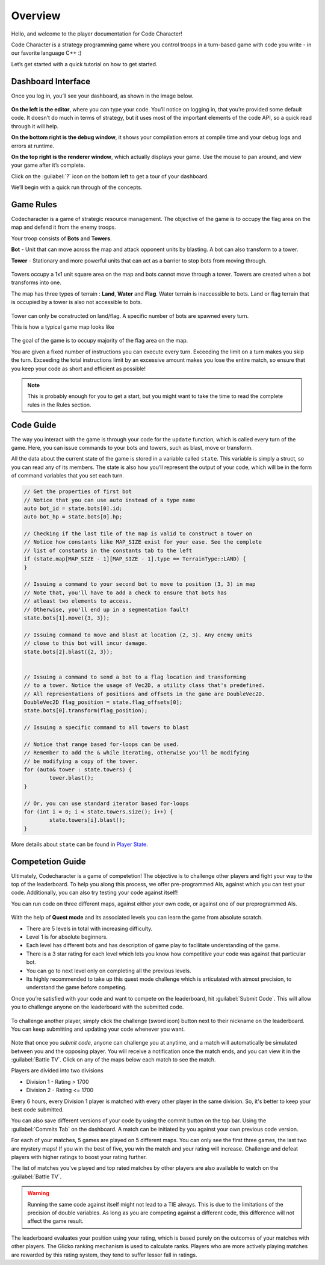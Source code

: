 Overview
========

Hello, and welcome to the player documentation for Code Character!

Code Character is a strategy programming game where you control troops in a turn-based game with code you write -
in our favorite language C++ :)

Let’s get started with a quick tutorial on how to get started.


Dashboard Interface
-------------------

Once you log in, you’ll see your dashboard, as shown in the image below.

.. figure:: _static/dashboard_idle.png
   :width: 800px
   :height: 400px
   :alt: Code Character Interface

**On the left is the editor**, where you can type your code. You’ll notice on logging in, that you’re provided some default code. It doesn’t do much in terms of strategy, but it uses most of the important elements of the code API, so a quick read through it will help.

**On the bottom right is the debug window**, it shows your compilation errors at compile time and your debug logs and errors at runtime.

**On the top right is the renderer window**, which actually displays your game. Use the mouse to pan around, and view your game after it’s complete.

Click on the :guilabel:`?` icon on the bottom left to get a tour of your dashboard.

We’ll begin with a quick run through of the concepts.


Game Rules
----------

Codecharacter is a game of strategic resource management. The objective of the game is to occupy the flag area on the
map and defend it from the enemy troops.

Your troop consists of **Bots** and **Towers**.

**Bot** - Unit that can move across the map and attack opponent units by blasting. A bot can also transform to a tower.

**Tower** - Stationary and more powerful units that can act as a barrier to stop bots from moving through.

.. figure:: _static/actors.png
   :width: 800px
   :alt: Player Actors

Towers occupy a 1x1 unit square area on the map and bots cannot move through a tower. Towers are created when a bot transforms 
into one.

The map has three types of terrain : **Land**, **Water** and **Flag**. Water terrain is inaccessible to bots.
Land or flag terrain that is occupied by a tower is also not accessible to bots.

.. figure:: _static/tiles.png
   :width: 800px
   :alt: Tiles

Tower can only be constructed on land/flag. A specific number of bots are spawned every turn.

This is how a typical game map looks like

.. figure:: _static/map.png
   :width: 800px
   :alt: Typical map

The goal of the game is to occupy majority of the flag area on the map.

You are given a fixed number of instructions you can execute every turn. Exceeding the limit on a turn makes you skip the turn. 
Exceeding the total instructions limit by an excessive amount makes you lose the entire match, so ensure that you keep your code
as short and efficient as possible!

.. note:: This is probably enough for you to get a start, but you might want to take the time to read the complete rules in the Rules section.

Code Guide
----------

The way you interact with the game is through your code for the ``update`` function, which is called every turn of the game. 
Here, you can issue commands to your bots and towers, such as blast, move or transform.

All the data about the current state of the game is stored in a variable called ``state``. This variable is simply a struct, 
so you can read any of its members. The state is also how you’ll represent the output of your code, which will be in the
form of command variables that you set each turn.

.. code-block:: cpp

	// Get the properties of first bot
	// Notice that you can use auto instead of a type name
	auto bot_id = state.bots[0].id;
	auto bot_hp = state.bots[0].hp;
	
	// Checking if the last tile of the map is valid to construct a tower on
	// Notice how constants like MAP_SIZE exist for your ease. See the complete
	// list of constants in the constants tab to the left
	if (state.map[MAP_SIZE - 1][MAP_SIZE - 1].type == TerrainType::LAND) {
	}

	// Issuing a command to your second bot to move to position (3, 3) in map
	// Note that, you'll have to add a check to ensure that bots has 
	// atleast two elements to access.
	// Otherwise, you'll end up in a segmentation fault!
	state.bots[1].move({3, 3});

	// Issuing command to move and blast at location (2, 3). Any enemy units 
	// close to this bot will incur damage.
	state.bots[2].blast({2, 3});


	// Issuing a command to send a bot to a flag location and transforming
	// to a tower. Notice the usage of Vec2D, a utility class that's predefined.
	// All representations of positions and offsets in the game are DoubleVec2D.
	DoubleVec2D flag_position = state.flag_offsets[0];
	state.bots[0].transform(flag_position);

	// Issuing a specific command to all towers to blast

	// Notice that range based for-loops can be used.
	// Remember to add the & while iterating, otherwise you'll be modifying
	// be modifying a copy of the tower.
	for (auto& tower : state.towers) {
		tower.blast();
	}

	// Or, you can use standard iterator based for-loops
	for (int i = 0; i < state.towers.size(); i++) {
		state.towers[i].blast();
	}

More details about ``state`` can be found in `Player State <player_state.html>`_.

Competetion Guide
-----------------

Ultimately, Codecharacter is a game of competetion! The objective is to challenge other players and fight
your way to the top of the leaderboard. To help you along this process, we offer pre-programmed AIs, against
which you can test your code. Additionally, you can also try testing your code against itself!

You can run code on three different maps, against either `your` own code, or against one of our preprogrammed AIs.

.. figure:: _static/self_match.png
   :width: 400px
   :alt: Self/AI Match
With the help of **Quest mode** and its associated levels you can learn the game from absolute scratch.

* There are 5 levels in total with increasing difficulty.
* Level 1 is for absolute beginners.
* Each level has different bots and has description of game play to facilitate understanding of the game.
* There is a 3 star rating for each level which lets you know how competitive your code was against that particular bot.
* You can go to next level only on completing all the previous levels.
* Its highly recommended to take up this quest mode challenge which is articulated with atmost precision, to understand the game before competing.

Once you’re satisfied with your code and want to compete on the leaderboard, hit :guilabel:`Submit Code`. This will allow you to 
challenge anyone on the leaderboard with the submitted code.

.. figure:: _static/submit.png
   :width: 350px
   :alt: Submit button

To challenge another player, simply click the challenge (sword icon) 
button next to their nickname on the leaderboard. You can keep submitting and updating your code whenever you want.

.. figure:: _static/challenge.png
   :width: 800px
   :alt: Challenge button

Note that once you `submit code`, anyone can challenge you at anytime, and a match will automatically be simulated between you
and the opposing player. You will receive a notification once the match ends, and you can view it in the :guilabel:`Battle TV`.
Click on any of the maps below each match to see the match.

Players are divided into two divisions

* Division 1 - Rating > 1700
* Division 2 - Rating <= 1700

Every 6 hours, every Division 1 player is matched with every other player in the same division. So, it's better to keep your 
best code submitted.

You can also save different versions of your code by using the commit button on the top bar. Using the :guilabel:`Commits Tab` on the 
dashboard. A match can be initiated by you against your own previous code version.

For each of your matches, 5 games are played on 5 different maps. You can only see the first three games, the last two are mystery 
maps! If you win the best of five, you win the match and your rating will increase. Challenge and defeat players with higher ratings
to boost your rating further.

The list of matches you've played and top rated matches by other players are also available to watch on the :guilabel:`Battle TV`.

.. warning:: Running the same code against itself might not lead to a TIE always. This is due to the limitations of
	the precision of double variables. As long as you are competing against a different code, this difference
	will not affect the game result.

The leaderboard evaluates your position using your rating, which is based purely on the outcomes of your matches with other players.
The Glicko ranking mechanism is used to calculate ranks. Players who are more actively playing matches are rewarded by this rating 
system, they tend to suffer lesser fall in ratings.
